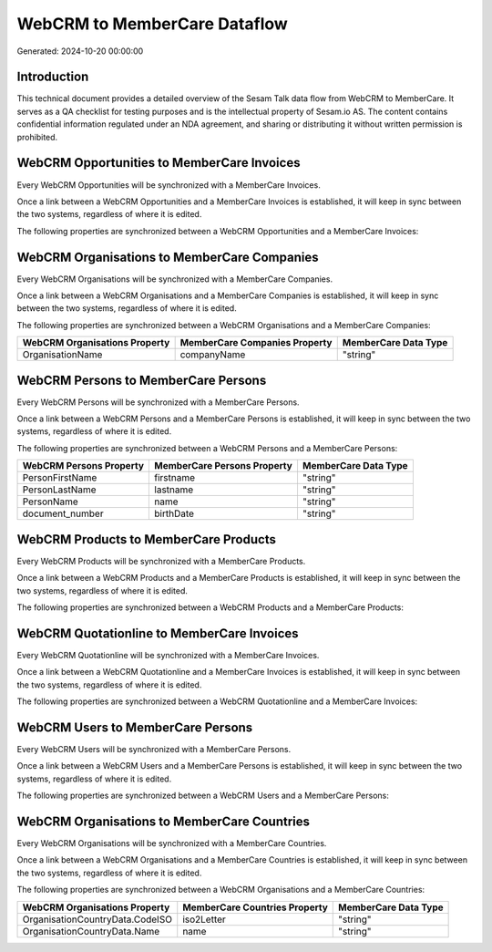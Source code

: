 =============================
WebCRM to MemberCare Dataflow
=============================

Generated: 2024-10-20 00:00:00

Introduction
------------

This technical document provides a detailed overview of the Sesam Talk data flow from WebCRM to MemberCare. It serves as a QA checklist for testing purposes and is the intellectual property of Sesam.io AS. The content contains confidential information regulated under an NDA agreement, and sharing or distributing it without written permission is prohibited.

WebCRM Opportunities to MemberCare Invoices
-------------------------------------------
Every WebCRM Opportunities will be synchronized with a MemberCare Invoices.

Once a link between a WebCRM Opportunities and a MemberCare Invoices is established, it will keep in sync between the two systems, regardless of where it is edited.

The following properties are synchronized between a WebCRM Opportunities and a MemberCare Invoices:

.. list-table::
   :header-rows: 1

   * - WebCRM Opportunities Property
     - MemberCare Invoices Property
     - MemberCare Data Type


WebCRM Organisations to MemberCare Companies
--------------------------------------------
Every WebCRM Organisations will be synchronized with a MemberCare Companies.

Once a link between a WebCRM Organisations and a MemberCare Companies is established, it will keep in sync between the two systems, regardless of where it is edited.

The following properties are synchronized between a WebCRM Organisations and a MemberCare Companies:

.. list-table::
   :header-rows: 1

   * - WebCRM Organisations Property
     - MemberCare Companies Property
     - MemberCare Data Type
   * - OrganisationName
     - companyName
     - "string"


WebCRM Persons to MemberCare Persons
------------------------------------
Every WebCRM Persons will be synchronized with a MemberCare Persons.

Once a link between a WebCRM Persons and a MemberCare Persons is established, it will keep in sync between the two systems, regardless of where it is edited.

The following properties are synchronized between a WebCRM Persons and a MemberCare Persons:

.. list-table::
   :header-rows: 1

   * - WebCRM Persons Property
     - MemberCare Persons Property
     - MemberCare Data Type
   * - PersonFirstName
     - firstname
     - "string"
   * - PersonLastName
     - lastname
     - "string"
   * - PersonName
     - name
     - "string"
   * - document_number
     - birthDate
     - "string"


WebCRM Products to MemberCare Products
--------------------------------------
Every WebCRM Products will be synchronized with a MemberCare Products.

Once a link between a WebCRM Products and a MemberCare Products is established, it will keep in sync between the two systems, regardless of where it is edited.

The following properties are synchronized between a WebCRM Products and a MemberCare Products:

.. list-table::
   :header-rows: 1

   * - WebCRM Products Property
     - MemberCare Products Property
     - MemberCare Data Type


WebCRM Quotationline to MemberCare Invoices
-------------------------------------------
Every WebCRM Quotationline will be synchronized with a MemberCare Invoices.

Once a link between a WebCRM Quotationline and a MemberCare Invoices is established, it will keep in sync between the two systems, regardless of where it is edited.

The following properties are synchronized between a WebCRM Quotationline and a MemberCare Invoices:

.. list-table::
   :header-rows: 1

   * - WebCRM Quotationline Property
     - MemberCare Invoices Property
     - MemberCare Data Type


WebCRM Users to MemberCare Persons
----------------------------------
Every WebCRM Users will be synchronized with a MemberCare Persons.

Once a link between a WebCRM Users and a MemberCare Persons is established, it will keep in sync between the two systems, regardless of where it is edited.

The following properties are synchronized between a WebCRM Users and a MemberCare Persons:

.. list-table::
   :header-rows: 1

   * - WebCRM Users Property
     - MemberCare Persons Property
     - MemberCare Data Type


WebCRM Organisations to MemberCare Countries
--------------------------------------------
Every WebCRM Organisations will be synchronized with a MemberCare Countries.

Once a link between a WebCRM Organisations and a MemberCare Countries is established, it will keep in sync between the two systems, regardless of where it is edited.

The following properties are synchronized between a WebCRM Organisations and a MemberCare Countries:

.. list-table::
   :header-rows: 1

   * - WebCRM Organisations Property
     - MemberCare Countries Property
     - MemberCare Data Type
   * - OrganisationCountryData.CodeISO
     - iso2Letter
     - "string"
   * - OrganisationCountryData.Name
     - name
     - "string"

